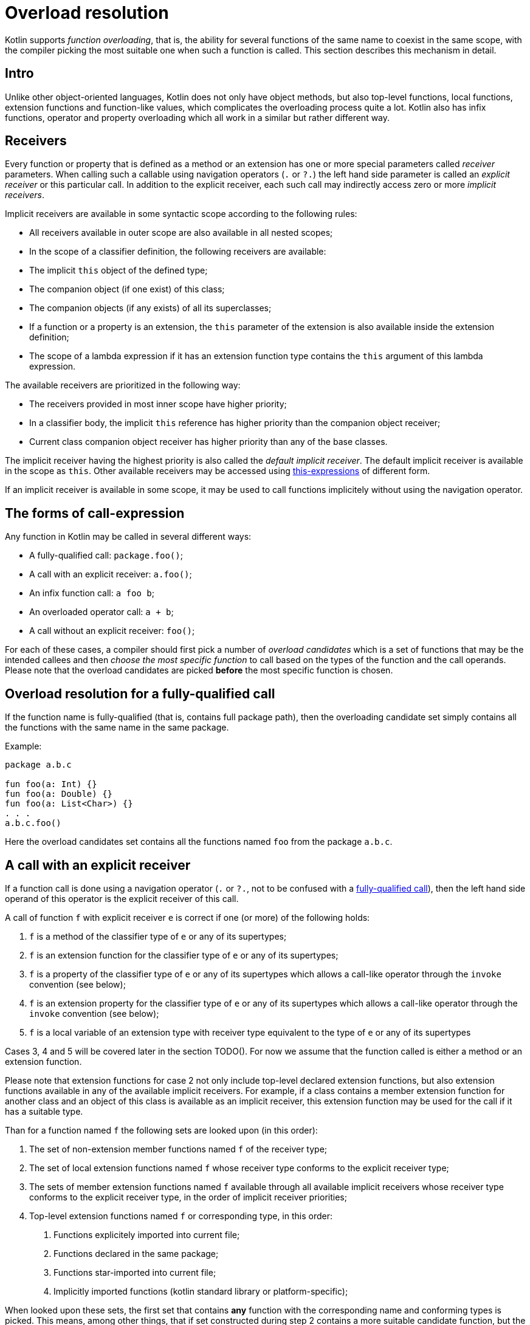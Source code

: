 = Overload resolution

Kotlin supports _function overloading_, that is, the ability for several functions
of the same name to coexist in the same scope, with the compiler picking the
most suitable one when such a function is called. This section describes this
mechanism in detail.

== Intro

Unlike other object-oriented languages, Kotlin does not only have object methods,
but also top-level functions, local functions, extension functions and function-like
values, which complicates the overloading process quite a lot. Kotlin also
has infix functions, operator and property overloading which all work in a similar
but rather different way.

== Receivers

Every function or property that is defined as a method or an extension has one
or more special parameters called _receiver_ parameters.
When calling such a callable using navigation operators (`.` or `?.`) the left
hand side parameter is called an _explicit receiver_ or this particular call.
In addition to the explicit receiver, each such call may indirectly access
zero or more _implicit receivers_.

Implicit receivers are available in some syntactic scope according to the
following rules:

- All receivers available in outer scope are also available in all nested scopes;
- In the scope of a classifier definition, the following receivers are available:
    - The implicit `this` object of the defined type;
    - The companion object (if one exist) of this class;
    - The companion objects (if any exists) of all its superclasses;
- If a function or a property is an extension, the `this` parameter of the extension
  is also available inside the extension definition;
- The scope of a lambda expression if it has an extension function type contains
  the `this` argument of this lambda expression.

The available receivers are prioritized in the following way:

- The receivers provided in most inner scope have higher priority;
- In a classifier body, the implicit `this` reference has higher priority
  than the companion object receiver;
- Current class companion object receiver has higher priority than any of
  the base classes.

The implicit receiver having the highest priority is also called the _default
implicit receiver_. The default implicit receiver is available in the scope
as `this`. Other available receivers may be accessed using
<<This-expressions,this-expressions>> of different form.

If an implicit receiver is available in some scope, it may be used to call functions
implicitely without using the navigation operator.

== The forms of call-expression

Any function in Kotlin may be called in several different ways:

- A fully-qualified call: `package.foo()`;
- A call with an explicit receiver: `a.foo()`;
- An infix function call: `a foo b`;
- An overloaded operator call: `a + b`;
- A call without an explicit receiver: `foo()`;

For each of these cases, a compiler should first pick a number of
_overload candidates_ which is a set of functions that may be the intended
callees and then _choose the most specific function_ to call based on the types
of the function and the call operands. Please note that the overload candidates
are picked **before** the most specific function is chosen.

== Overload resolution for a fully-qualified call

If the function name is fully-qualified (that is, contains full package path),
then the overloading candidate set simply contains all the functions with
the same name in the same package.

Example:
```kotlin
package a.b.c

fun foo(a: Int) {}
fun foo(a: Double) {}
fun foo(a: List<Char>) {}
. . .
a.b.c.foo()
```

Here the overload candidates set contains all the functions named `foo` from the
package `a.b.c`.

== A call with an explicit receiver

If a function call is done using a navigation operator (`.` or `?.`, not to be
confused with a <<Overload resolution for a fully-qualified call,fully-qualified call>>),
then the left hand side operand of this operator is the explicit receiver of this
call.

A call of function `f` with explicit receiver `e` is correct if one (or more) of the following holds:

. `f` is a method of the classifier type of `e` or any of its supertypes;
. `f` is an extension function for the classifier type of `e` or any of its supertypes;
. `f` is a property of the classifier type of `e` or any of its supertypes which allows
  a call-like operator through the `invoke` convention (see below);
. `f` is an extension property for the classifier type of `e` or any of its supertypes which allows
  a call-like operator through the `invoke` convention (see below);
. `f` is a local variable of an extension type with receiver type equivalent to the
  type of `e` or any of its supertypes

Cases 3, 4 and 5 will be covered later in the section TODO(). For now we assume that
the function called is either a method or an extension function.

Please note that extension functions for case 2 not only include top-level
declared extension functions, but also extension functions available in any
of the available implicit receivers. For example, if a class contains a member extension
function for another class and an object of this class is available as an implicit
receiver, this extension function may be used for the call if it has a suitable type.

Than for a function named `f` the following sets are looked upon (in this order):

1. The set of non-extension member functions named `f` of the receiver type;
2. The set of local extension functions named `f` whose receiver type conforms to
  the explicit receiver type;
3. The sets of member extension functions named `f` available through all available
  implicit receivers whose receiver type conforms to
  the explicit receiver type, in the order of implicit receiver priorities;
4. Top-level extension functions named `f` or corresponding type, in this order:
    a. Functions explicitely imported into current file;
    b. Functions declared in the same package;
    c. Functions star-imported into current file;
    d. Implicitly imported functions (kotlin standard library or platform-specific);

When looked upon these sets, the first set that contains **any** function
with the corresponding name and conforming types is picked. This means,
among other things, that if set constructed during step 2 contains a
more suitable candidate function, but the set constructed in step 1
is not empty, the function from set 1 is picked even it is a less suitable
candidate.

== Infix function calls

In reality, infix function calls are a special case of function calls with an
explicit receiver using the left hand operand as this receiver.

There is a slight difference though: during the overload candidate set
selection the only functions considered for inclusion are the ones with the
`infix` modifier. All other functions are not even considered for inclusion.
Aside from this small difference, candidates are selected using the same
rules as for normal calls with explicit receiver.

Different platform implementations may extend the set of functions deemed valid
candidates for inclusion as infix functions.

== Operator calls

According to TODO(), some operator expressions in Kotlin can be overloaded
using specially-named functions. This makes operator expressions semantically
equivalent to function calls with explicit receiver, where the receiver expression
is selected according to operator form (see TODO()). The selection of an exact
function that is called in each particular case is based on the same rules
as for function calls with explicit receivers, the only difference being
that only functions with `operator` modifier are considered for inclusion when
building overload candidate sets.

Different platform implementations may extend the set of functions deemed valid
candidates for inclusion as operator functions.

Please note that this is valid not only for dedicated operator expressions, but
also for `for`-loops iteration process and property delegates.

== A call without an explicit receiver

A call that is performed with unqualified function name and without using a
navigation operator is a call without an explicit receiver. It may in fact
have one or more implicit receivers or be a top-level function.

As with function calls with explicit receiver, a valid implementation should
first pick a valid overload candidate set and then search this set for the
_most specific function_ to match the call.

Than for a function named `f` the following sets are looked upon (in this order):

1. The sets of local non-extension functions named `f` available in current scope, in order of
   the scope they are declared in, smallest scope first;
2. The overload candidate sets for each implicit receiver and `f`, calculated as if it was
   the explicit receiver, in the order of the receiver priority
   (see previous section);
3. Top-level non-extension functions named `f`, in this order:
   a. Functions explicitely imported into current file;
   b. Functions declared in the same package;
   c. Functions star-imported into current file;
   d. Implicitly imported functions (kotlin standard library or platform-specific);

When looked upon these sets, the first set that contains **any** function
with the corresponding name and conforming types is picked.

== Function values and `invoke` convention

According to TODO(), a special function (be it a member or an extension function)
called `invoke()` containing an operator modifier can be used as the call
operator, making it indistinguishable from a normal function call. This means,
among other things, that a property of an appropritate type can be called as
a function an must participate in overload resolution.

A particular case of this are the values of function types
or extension function types. These are not special, as they are just
a syntax sugar for interface types defined in the standard library.

This all means that for a function call (both with or without an explicit receiver)
if there exists a property with the same name as this function, it does participate in
overload resolution in the following way:

* The property is looked for using the same rules it uses for normal functions
** For a property found, an additional overload resolution looking for operator
    `invoke` for this property is performed;
* The resulting overload candidate sets are ordered in the same fashion the
  candidate sets for normal functions are ordered, but are not united with them;
* The resulting ordering involves mixing both candidate set orders, putting
  every property-based candidate set after the corresponding function candidate
  set;
* The winning set is chosen and the most specific function is found as before.

== Choosing the most specific function from the overload candidate set

=== Rationale

The main rationale behind choosing the most specific function from a candidate set
is that the function chosen could be easily forwarded to by all the other functions
in the set, while the reverse is not true. If there are several functions with
this property, none of them is the most specific and an ambiguity error should
be reported by the compiler.

Let's look at an example with two functions:

```kotlin
fun f(arg: Int, arg2: String) {}        // (1)
fun f(arg: Any?, arg2: CharSequence) {} // (2)
...
f(2, "Hello")
```

Here both functions are applicable for the call, but also function (1) could easily
call function (2) by forwarding both arguments into it, but the reverse is impossible.
As a result, function (1) is more specific of the two.
Let's rename the functions to make it more clear:

```kotlin
fun f1(arg: Int, arg2: String) {
    f2(arg, arg2) // perfectly valid
}
fun f2(arg: Any?, arg2: CharSequence) {
    f1(arg, arg2) // invalid: function f1 is not appicable
}
```

The rest of this section will try to clarify this mechanism a little more.

=== Formal definition(?)

One applicable function stem:[f_1] is *more specific* than other applicable
function stem:[f_2] for an invocation with argument expressions stem:[e_1,e_2...e_K]
if any of the following are true:

- stem:[f_2] is generic and stem:[f_1] is _inferred to be more specific_<<TODO()>> than `f_2` for argument
  expressions stem:[e_1,e_2...e_K];
- stem:[f_2] is not generic and all of the following holds:
    ** `f1` has formal parameter types (including the receiver parameter, if any) stem:[S_1,S_2,S_3...S_N]
    ** `f2` has formal parameter types (including the receiver parameter, if any) stem:[T_1,T_2,T_3...T_N]
    ** Types stem:[S_1...S_K] are more specific for expressions stem:[e_1...e_K] than types stem:[T_1...T_K]
- TODO(): varargs

The most specific function of a candidate set is the element of the set that is more specific than any
other element of the set. If there is more than one such function, an ambiguity error should be reported.

A type S is more specific than type T for expression e if any of the following holds:

- stem:[S <: T]
- TODO()

== TODO:

- Properties business
- Definition of "applicable function"
- Definition of "inferred to be more specific"
- Calls with named parameters `f(x = 2)`
- Calls with trailing lambda without parameter type
** Lambdas with parameter types seem to be covered (or do they?)
- Calls with specified type parameters `f<Double>(3)`

